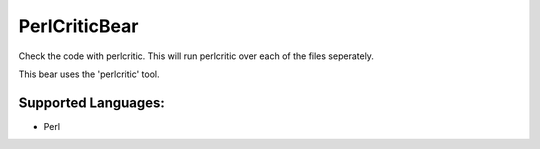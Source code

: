 **PerlCriticBear**
==================

Check the code with perlcritic. This will run perlcritic over
each of the files seperately.

This bear uses the 'perlcritic' tool.

Supported Languages:
-----

* Perl

